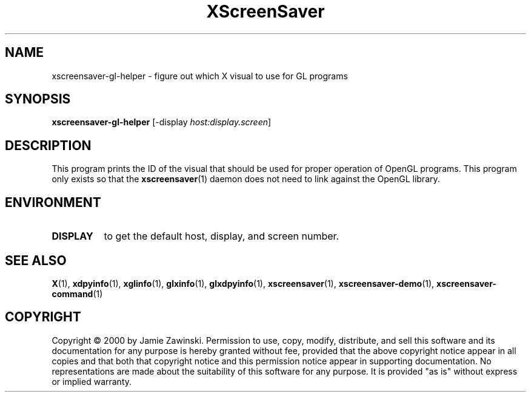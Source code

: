 .TH XScreenSaver 1 "4.24 (21-Oct-2005)" "X Version 11"
.SH NAME
xscreensaver-gl-helper - figure out which X visual to use for GL programs
.SH SYNOPSIS
.B xscreensaver-gl-helper
[\-display \fIhost:display.screen\fP]
.SH DESCRIPTION
This program prints the ID of the visual that should be used for proper
operation of OpenGL programs.  This program only exists so that the 
.BR xscreensaver (1)
daemon does not need to link against the OpenGL library.
.SH ENVIRONMENT
.PP
.TP 8
.B DISPLAY
to get the default host, display, and screen number.
.SH SEE ALSO
.BR X (1),
.BR xdpyinfo (1),
.BR xglinfo (1),
.BR glxinfo (1),
.BR glxdpyinfo (1),
.BR xscreensaver (1),
.BR xscreensaver\-demo (1),
.BR xscreensaver\-command (1)
.SH COPYRIGHT
Copyright \(co 2000 by Jamie Zawinski.  Permission to use, copy, modify, 
distribute, and sell this software and its documentation for any purpose is 
hereby granted without fee, provided that the above copyright notice appear 
in all copies and that both that copyright notice and this permission notice
appear in supporting documentation.  No representations are made about the 
suitability of this software for any purpose.  It is provided "as is" without
express or implied warranty.
